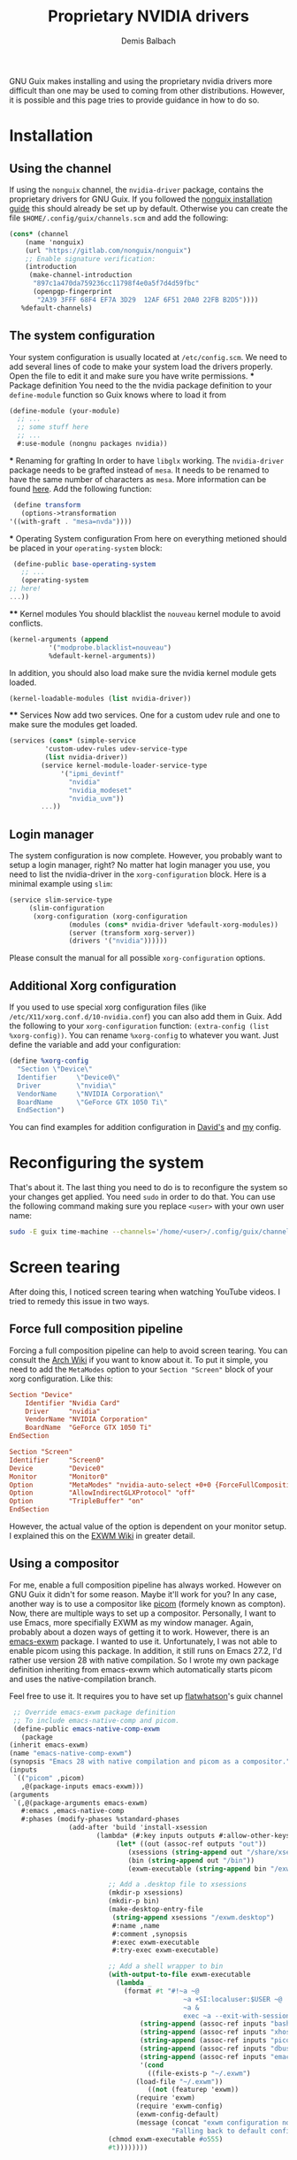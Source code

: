 #+TITLE: Proprietary NVIDIA drivers
#+AUTHOR: Demis Balbach
GNU Guix makes installing and using the proprietary nvidia drivers more difficult than one may be used to coming from other distributions. However, it is possible and this page tries to provide guidance in how to do so.

* Installation
** Using the channel
  If using the ~nonguix~ channel, the ~nvidia-driver~ package, contains the proprietary drivers for GNU Guix. If you followed the [[/guix/nonguix-installation-guide][nonguix installation guide]] this should already be set up by default.
  Otherwise you can create the file ~$HOME/.config/guix/channels.scm~ and add the following:

  #+BEGIN_SRC scheme
    (cons* (channel
	    (name 'nonguix)
	    (url "https://gitlab.com/nonguix/nonguix")
	    ;; Enable signature verification:
	    (introduction
	     (make-channel-introduction
	      "897c1a470da759236cc11798f4e0a5f7d4d59fbc"
	      (openpgp-fingerprint
	       "2A39 3FFF 68F4 EF7A 3D29  12AF 6F51 20A0 22FB B2D5"))))
	   %default-channels)
  #+END_SRC
** The system configuration
   Your system configuration is usually located at ~/etc/config.scm~. We need to add several lines of code to make your system load the drivers properly. Open the file to edit it and make sure you have write permissions.
   *** Package definition
   You need to the the nvidia package definition to your ~define-module~ function so Guix knows where to load it from
   #+begin_src scheme
     (define-module (your-module)
       ;; ...
       ;; some stuff here
       ;; ...
       #:use-module (nongnu packages nvidia))
   #+end_src
   *** Renaming for grafting
   In order to have ~libglx~ working. The ~nvidia-driver~ package needs to be grafted instead of ~mesa~. It needs to be renamed to have the same number of characters as ~mesa~. More information can be found [[https://gitlab.com/nonguix/nonguix/-/issues/31#note_481501721][here]]. Add the following function:
   #+begin_src scheme
     (define transform
       (options->transformation
	'((with-graft . "mesa=nvda"))))
   #+end_src
   *** Operating System configuration
   From here on everything metioned should be placed in your ~operating-system~ block:
   #+begin_src scheme
     (define-public base-operating-system
       ;; ...
       (operating-system
	;; here!
	...))
   #+end_src
   **** Kernel modules
   You should blacklist the ~nouveau~ kernel module to avoid conflicts.
   #+begin_src scheme
     (kernel-arguments (append 
			   '("modprobe.blacklist=nouveau")
			   %default-kernel-arguments))
   #+end_src
   In addition, you should also load make sure the nvidia kernel module gets loaded.
   #+begin_src scheme
     (kernel-loadable-modules (list nvidia-driver))
   #+end_src
   **** Services
   Now add two services. One for a custom udev rule and one to make sure the modules get loaded.
   #+begin_src scheme
     (services (cons* (simple-service 
			  'custom-udev-rules udev-service-type 
			  (list nvidia-driver))
			 (service kernel-module-loader-service-type
				  '("ipmi_devintf"
				    "nvidia"
				    "nvidia_modeset"
				    "nvidia_uvm"))
			 ...))
   #+end_src
** Login manager
   The system configuration is now complete. However, you probably want to setup a login manager, right? No matter hat login manager you use, you need to list the nvidia-driver in the ~xorg-configuration~ block. Here is a minimal example using ~slim~:
   #+begin_src scheme
     (service slim-service-type
	      (slim-configuration
	       (xorg-configuration (xorg-configuration
				    (modules (cons* nvidia-driver %default-xorg-modules))
				    (server (transform xorg-server))
				    (drivers '("nvidia"))))))
   #+end_src
   Please consult the manual for all possible ~xorg-configuration~ options.
** Additional Xorg configuration
   If you used to use special xorg configuration files (like ~/etc/X11/xorg.conf.d/10-nvidia.conf~) you can also add them in Guix. Add the following to your ~xorg-configuration~ function: ~(extra-config (list %xorg-config))~. You can rename ~%xorg-config~
   to whatever you want. Just define the variable and add your configuration:
   #+begin_src scheme
     (define %xorg-config
       "Section \"Device\"
	   Identifier     \"Device0\"
	   Driver         \"nvidia\"
	   VendorName     \"NVIDIA Corporation\"
	   BoardName      \"GeForce GTX 1050 Ti\"
       EndSection")        
   #+end_src
   You can find examples for addition configuration in [[https://github.com/daviwil/dotfiles/blob/master/Systems.org][David's]] and [[https://github.com/minikN/guix/blob/main/base-system.scm#L37-L103][my]] config.
* Reconfiguring the system
  That's about it. The last thing you need to do is to reconfigure the system so your changes get applied. You need ~sudo~ in order to do that. You can use the following command making sure you replace ~<user>~ with your own user name:
  #+begin_src sh
    sudo -E guix time-machine --channels='/home/<user>/.config/guix/channels.scm' -- system --load-path="./" --cores=$(nproc) reconfigure /etc/config.scm
  #+end_src

* Screen tearing
  After doing this, I noticed screen tearing when watching YouTube videos. I tried to remedy this issue in two ways.
** Force full composition pipeline
   Forcing a full composition pipeline can help to avoid screen tearing. You can consult the [[https://wiki.archlinux.org/title/NVIDIA/Troubleshooting#Avoid_screen_tearing][Arch Wiki]] if you want to know about it. To put it simple, you need to add the ~MetaModes~ option to your ~Section "Screen"~ block of your xorg configuration.
   Like this:
   #+begin_src conf
     Section "Device"
	     Identifier "Nvidia Card"
	     Driver     "nvidia"
	     VendorName "NVIDIA Corporation"
	     BoardName  "GeForce GTX 1050 Ti"
     EndSection

     Section "Screen"
	 Identifier     "Screen0"
	 Device         "Device0"
	 Monitor        "Monitor0"
	 Option         "MetaModes" "nvidia-auto-select +0+0 {ForceFullCompositionPipeline=On}"
	 Option         "AllowIndirectGLXProtocol" "off"
	 Option         "TripleBuffer" "on"
     EndSection
   #+end_src

   However, the actual value of the option is dependent on your monitor setup. I explained this on the [[https://github.com/ch11ng/exwm/wiki#issues-with-screen-tearing][EXWM Wiki]] in greater detail.

** Using a compositor
   For me, enable a full composition pipeline has always worked. However on GNU Guix it didn't for some reason. Maybe it'll work for you? In any case, another way is to use a compositor like [[https://github.com/yshui/picom][picom]] (formely known as compton).
   Now, there are multiple ways to set up a compositor. Personally, I want to use Emacs, more specifially EXWM as my window manager. Again, probably about a dozen ways of getting it to work. However, there is an [[https://guix.gnu.org/en/packages/emacs-exwm-0.24/][emacs-exwm]]
   package. I wanted to use it. Unfortunately, I was not able to enable picom using this package. In addition, it still runs on Emacs 27.2, I'd rather use version 28 with native compilation. So I wrote my own package
   definition inheriting from emacs-exwm which automatically starts picom and uses the native-compilation branch.

   Feel free to use it. It requires you to have set up [[https://github.com/flatwhatson/guix-channel][flatwhatson]]'s guix channel
   #+begin_src scheme
     ;; Override emacs-exwm package definition
     ;; To include emacs-native-comp and picom.
     (define-public emacs-native-comp-exwm
       (package
	(inherit emacs-exwm)
	(name "emacs-native-comp-exwm")
	(synopsis "Emacs 28 with native compilation and picom as a compositor.")
	(inputs
	 `(("picom" ,picom)
	   ,@(package-inputs emacs-exwm)))
	(arguments
	 `(,@(package-arguments emacs-exwm)
	   #:emacs ,emacs-native-comp
	   #:phases (modify-phases %standard-phases
				   (add-after 'build 'install-xsession
					      (lambda* (#:key inputs outputs #:allow-other-keys)
						       (let* ((out (assoc-ref outputs "out"))
							      (xsessions (string-append out "/share/xsessions"))
							      (bin (string-append out "/bin"))
							      (exwm-executable (string-append bin "/exwm")))

							 ;; Add a .desktop file to xsessions
							 (mkdir-p xsessions)
							 (mkdir-p bin)
							 (make-desktop-entry-file
							  (string-append xsessions "/exwm.desktop")
							  #:name ,name
							  #:comment ,synopsis
							  #:exec exwm-executable
							  #:try-exec exwm-executable)

							 ;; Add a shell wrapper to bin
							 (with-output-to-file exwm-executable
							   (lambda _
							     (format #t "#!~a ~@
											    ~a +SI:localuser:$USER ~@
											    ~a &
											    exec ~a --exit-with-session ~a \"$@\" --eval '~s' ~%"
								     (string-append (assoc-ref inputs "bash") "/bin/sh")
								     (string-append (assoc-ref inputs "xhost") "/bin/xhost")
								     (string-append (assoc-ref inputs "picom") "/bin/picom")
								     (string-append (assoc-ref inputs "dbus") "/bin/dbus-launch")
								     (string-append (assoc-ref inputs "emacs") "/bin/emacs")
								     '(cond
								       ((file-exists-p "~/.exwm")
									(load-file "~/.exwm"))
								       ((not (featurep 'exwm))
									(require 'exwm)
									(require 'exwm-config)
									(exwm-config-default)
									(message (concat "exwm configuration not found. "
											 "Falling back to default configuration...")))))))
							 (chmod exwm-executable #o555)
							 #t))))))))
   #+end_src
